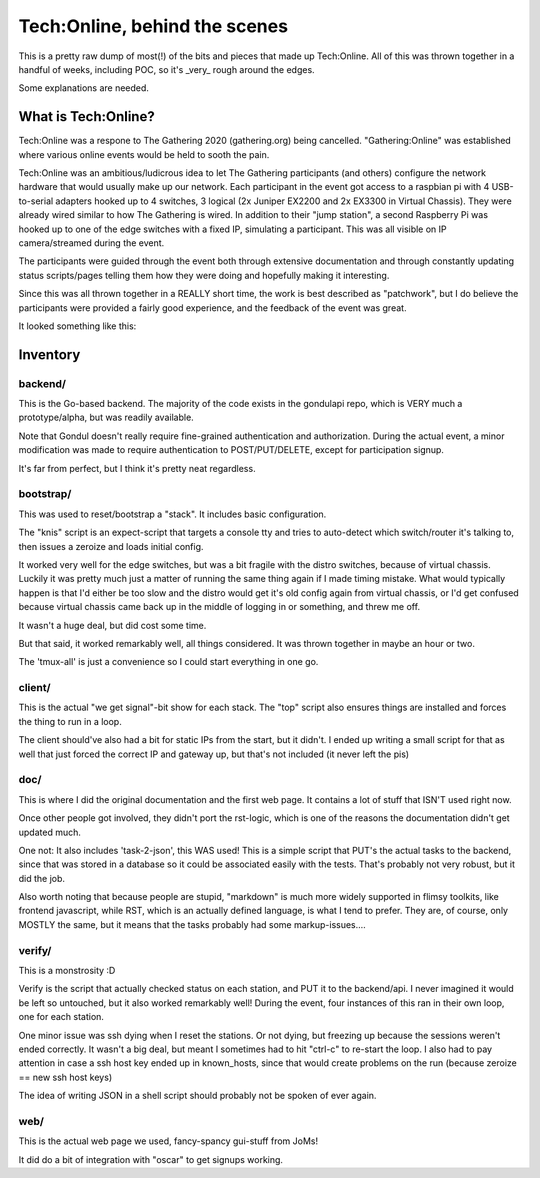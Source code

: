 Tech:Online, behind the scenes
==============================

This is a pretty raw dump of most(!) of the bits and pieces that made up
Tech:Online. All of this was thrown together in a handful of weeks,
including POC, so it's _very_ rough around the edges.

Some explanations are needed.

What is Tech:Online?
....................

Tech:Online was a respone to The Gathering 2020 (gathering.org) being
cancelled. "Gathering:Online" was established where various online events
would be held to sooth the pain.

Tech:Online was an ambitious/ludicrous idea to let The Gathering
participants (and others) configure the network hardware that would usually
make up our network. Each participant in the event got access to a raspbian
pi with 4 USB-to-serial adapters hooked up to 4 switches, 3 logical (2x
Juniper EX2200 and 2x EX3300 in Virtual Chassis). They were already wired
similar to how The Gathering is wired. In addition to their "jump station",
a second Raspberry Pi was hooked up to one of the edge switches with a
fixed IP, simulating a participant. This was all visible on IP
camera/streamed during the event.

The participants were guided through the event both through extensive
documentation and through constantly updating status scripts/pages telling
them how they were doing and hopefully making it interesting.

Since this was all thrown together in a REALLY short time, the work is best
described as "patchwork", but I do believe the participants were provided a
fairly good experience, and the feedback of the event was great.

It looked something like this:

.. image:: doc/pics/techo.png


Inventory
.........

backend/
--------

This is the Go-based backend. The majority of the code exists in the
gondulapi repo, which is VERY much a prototype/alpha, but was readily
available.

Note that Gondul doesn't really require fine-grained authentication and
authorization. During the actual event, a minor modification was made to
require authentication to POST/PUT/DELETE, except for participation signup.

It's far from perfect, but I think it's pretty neat regardless.


bootstrap/
----------

This was used to reset/bootstrap a "stack". It includes basic
configuration.

The "knis" script is an expect-script that targets a console tty and tries
to auto-detect which switch/router it's talking to, then issues a zeroize
and loads initial config.

It worked very well for the edge switches, but was a bit fragile with the
distro switches, because of virtual chassis. Luckily it was pretty much
just a matter of running the same thing again if I made timing mistake.
What would typically happen is that I'd either be too slow and the distro
would get it's old config again from virtual chassis, or I'd get confused
because virtual chassis came back up in the middle of logging in or
something, and threw me off.

It wasn't a huge deal, but did cost some time.

But that said, it worked remarkably well, all things considered. It was
thrown together in maybe an hour or two.

The 'tmux-all' is just a convenience so I could start everything in one go.

client/
-------

This is the actual "we get signal"-bit show for each stack. The "top"
script also ensures things are installed and forces the thing to run in a
loop.

The client should've also had a bit for static IPs from the start, but it
didn't. I ended up writing a small script for that as well that just forced
the correct IP and gateway up, but that's not included (it never left the
pis)

doc/
----

This is where I did the original documentation and the first web page. It
contains a lot of stuff that ISN'T used right now.

Once other people got involved, they didn't port the rst-logic, which is
one of the reasons the documentation didn't get updated much.

One not: It also includes 'task-2-json', this WAS used! This is a simple
script that PUT's the actual tasks to the backend, since that was stored in
a database so it could be associated easily with the tests. That's probably
not very robust, but it did the job.

Also worth noting that because people are stupid, "markdown" is much more
widely supported in flimsy toolkits, like frontend javascript, while RST,
which is an actually defined language, is what I tend to prefer. They are,
of course, only MOSTLY the same, but it means that the tasks probably had
some markup-issues....

verify/
-------

This is a monstrosity :D

Verify is the script that actually checked status on each station, and PUT
it to the backend/api. I never imagined it would be left so untouched, but
it  also worked remarkably well! During the event, four instances of this
ran in their own loop, one for each station.

One minor issue was ssh dying when I reset the stations. Or not dying, but
freezing up because the sessions weren't ended correctly. It wasn't a big
deal, but meant I sometimes had to hit "ctrl-c" to re-start the loop. I
also had to pay attention in case a ssh host key ended up in known_hosts,
since that would create problems on the run (because zeroize == new ssh
host keys)

The idea of writing JSON in a shell script should probably not be spoken of
ever again.

web/
----

This is the actual web page we used, fancy-spancy gui-stuff from JoMs!

It did do a bit of integration with "oscar" to get signups working.


